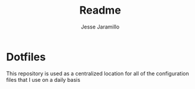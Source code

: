 #+title: Readme
#+author: Jesse Jaramillo

* Dotfiles
This repository is used as a centralized location for all of the configuration files that I use on a daily basis
